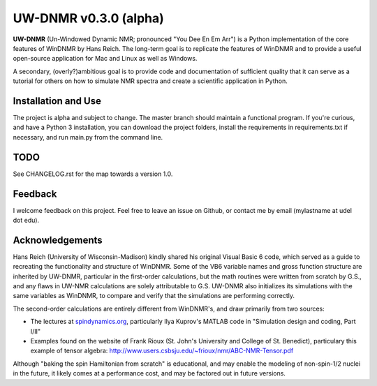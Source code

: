 UW-DNMR v0.3.0 (alpha)
**********************

.. image:: docs/source/_static/screenshot.png

**UW-DNMR** (Un-Windowed Dynamic NMR; pronounced "You Dee En Em Arr") is a
Python implementation of the core features of WinDNMR by Hans Reich. The
long-term goal is to replicate the features of WinDNMR and to provide a
useful open-source application for Mac and Linux as well as Windows.

A secondary, (overly?)ambitious goal is to provide code and documentation of
sufficient quality that it can serve as a tutorial for others on how to
simulate NMR spectra and create a scientific application in Python.

Installation and Use
====================

The project is alpha and subject to change.
The master branch should maintain a functional program.
If you're curious, and have a Python 3 installation,
you can download the project folders,
install the requirements in requirements.txt if necessary,
and run main.py from the command line.

TODO
====

See CHANGELOG.rst for the map towards a version 1.0.

Feedback
========

I welcome feedback on this project. Feel free to leave an issue on Github, or
contact me by email (mylastname at udel dot edu).

Acknowledgements
================

Hans Reich (University of Wisconsin-Madison) kindly shared his original Visual
Basic 6 code, which served as a
guide to recreating the functionality and structure of WinDNMR.
Some of the VB6 variable names and gross function structure are
inherited by UW-DNMR, particular in the first-order calculations, but the
math routines were written from scratch by G.S., and any flaws in UW-NMR
calculations are solely attributable to G.S.
UW-DNMR also initializes its simulations with the same variables as
WinDNMR, to compare and verify that the simulations are performing correctly.

The second-order calculations are entirely different from WinDNMR's, and draw
primarily from two sources:

* The lectures at `spindynamics.org <http://spindynamics.org/support.php>`_, particularly Ilya Kuprov's MATLAB code in "Simulation design and coding, Part I/II"
* Examples found on the website of Frank Rioux (St. John's University and College of St. Benedict), particulary this example of tensor algebra: `<http://www.users.csbsju.edu/~frioux/nmr/ABC-NMR-Tensor.pdf>`_

Although "baking the spin Hamiltonian from scratch" is educational, and may
enable the modeling of non-spin-1/2 nuclei in the future, it likely comes at
a performance cost, and may be factored out in future versions.
